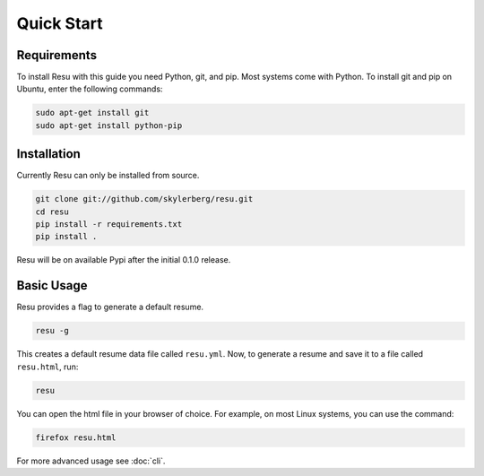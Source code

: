 ===========
Quick Start
===========

Requirements
============

To install Resu with this guide you need Python, git, and pip. Most systems
come with Python. To install git and pip on Ubuntu, enter the following 
commands:

.. code-block:: bash

   sudo apt-get install git
   sudo apt-get install python-pip


Installation
============

Currently Resu can only be installed from source.

.. code-block:: bash

   git clone git://github.com/skylerberg/resu.git
   cd resu
   pip install -r requirements.txt
   pip install .

Resu will be on available Pypi after the initial 0.1.0 release.


Basic Usage
===========

Resu provides a flag to generate a default resume.

.. code-block:: bash

   resu -g

This creates a default resume data file called ``resu.yml``. Now, to generate a 
resume and save it to a file called ``resu.html``, run:

.. code-block:: bash

   resu

You can open the html file in your browser of choice. For example, on most Linux
systems, you can use the command:

.. code-block:: bash

   firefox resu.html

For more advanced usage see :doc:`cli`.
